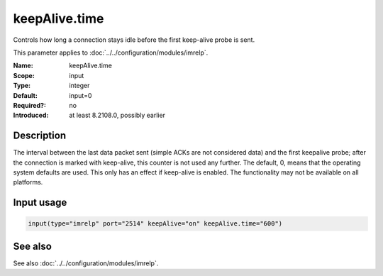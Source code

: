 .. _param-imrelp-keepalive-time:
.. _imrelp.parameter.input.keepalive-time:

keepAlive.time
==============

.. index::
   single: imrelp; keepAlive.time
   single: keepAlive.time

.. summary-start

Controls how long a connection stays idle before the first keep-alive probe is sent.

.. summary-end

This parameter applies to :doc:`../../configuration/modules/imrelp`.

:Name: keepAlive.time
:Scope: input
:Type: integer
:Default: input=0
:Required?: no
:Introduced: at least 8.2108.0, possibly earlier

Description
-----------
The interval between the last data packet sent (simple ACKs are not considered
data) and the first keepalive probe; after the connection is marked with
keep-alive, this counter is not used any further. The default, 0, means that the
operating system defaults are used. This only has an effect if keep-alive is
enabled. The functionality may not be available on all platforms.

Input usage
-----------
.. _param-imrelp-input-keepalive-time:
.. _imrelp.parameter.input.keepalive-time-usage:

.. code-block:: rsyslog

   input(type="imrelp" port="2514" keepAlive="on" keepAlive.time="600")

See also
--------
See also :doc:`../../configuration/modules/imrelp`.
